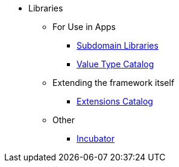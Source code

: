 
:Notice: Licensed to the Apache Software Foundation (ASF) under one or more contributor license agreements. See the NOTICE file distributed with this work for additional information regarding copyright ownership. The ASF licenses this file to you under the Apache License, Version 2.0 (the "License"); you may not use this file except in compliance with the License. You may obtain a copy of the License at. http://www.apache.org/licenses/LICENSE-2.0 . Unless required by applicable law or agreed to in writing, software distributed under the License is distributed on an "AS IS" BASIS, WITHOUT WARRANTIES OR  CONDITIONS OF ANY KIND, either express or implied. See the License for the specific language governing permissions and limitations under the License.


* Libraries

** For Use in Apps
***  xref:subdomains:ROOT:about.adoc[Subdomain Libraries]
***  xref:valuetypes:ROOT:about.adoc[Value Type Catalog]

** Extending the framework itself

***  xref:extensions:ROOT:about.adoc[Extensions Catalog]

** Other
***  xref:incubator:ROOT:about.adoc[Incubator]

